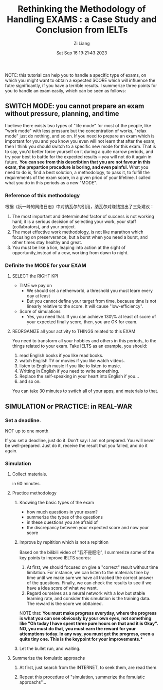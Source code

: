 #+title: Rethinking the Methodology of Handling EXAMS : a Case Study and Conclusion from IELTs
#+date: Sat Sep 16 19:21:43 2023
#+author: Zi Liang
#+email: liangzid@stu.xjtu.edu.cn
#+latex_class: elegantpaper


NOTE: this tutorial can help you to handle a specific type of exams, on which you might want to obtain a expected SCORE which will influence the futre significantly, if you have a terrible results. I summerize three points for you to handle an exam easily, which can be seen as follows:

** SWITCH MODE: you cannot prepare an exam without pressure, planning, and time

I believe there exists two types of "life mode"  for most of the people, like "work mode" with less pressure but the concentration of works, "relax mode" just do nothing, and so on. If you need to prepare an exam which is important for you and you know you even will not learn that after the exam, then I think you should switch to a specific new mode for this exam. That is to say, you'd better force yourself on it during a quite narrow periods, and try your best to battle for the expected results -- you will not do it again in future. *You can see from this describtion that you are not favour in this exam, the prepartion procedure is boring, and even painful.* What you need to do is, find a best solution, a methodology, to pass it, to fulfill the requirements of the exam score, in a given priod of your lifetime. I called what you do in this periods as a new "MODE".

*** Reference of this methodology

根据《阮一峰的网络日志》中对纳瓦尔的引用，纳瓦尔对赚钱提出了三条建议：
1. The most important and determinuted factor of success is not working hard, it is a serious decision of selecting your work, your staff (collabrators), and your project.
2. The most effective work methodology, is not like marathon which focusing on preserverance, but a burst when you need a burst, and other times stay healthy and great.
3. You must be like a lion, leaping into action at the sight of opportunity,instead of a cow, working from dawn to night.


*** Definite the MODE for your EXAM

**** SELECT the RIGHT KPI

+ TIME we pay on
  + We should set a netherworld, a  threshold you must learn every day at least
  + But you cannot define your target from time, because time is not linearly relative to the score. It will cause "low-efficiency".
+ Score of simulations
  + Yes, you need that. If you can achieve 130\% at least of score of your expected finally score, then, you are OK for exam.


**** REORGANIZE all your activity to THINGS related to this EXAM

You need to transform all your hobbies and others in this periods, to the things related to your exam.
Take IELTS as an example, you should:
1. read English books if you like read books.
2. watch English TV or movies if you like watch videos.
3. listen to English music if you like to listen to music.
4. Writting in English if you need to write something.
5. Replace the self-speaking in your heart into English if you...
6. and so on.

   
   You can take 30 minutes to swtich all of your apps, and materials to that.


** SIMULATION or PRACTICE: in REAL-WAR

*** Set a deadline.

NOT up to one month.

If you set a deadline, just do it. Don't say: I am not prepared. You will never be well-prepared. Just do it, receive the result that you failed, and do it again.

*** Simulation

**** Collect materials.

in 60 minutes.


**** Practice methodology

***** Knowing the basic types of the exam

+ how much questions in your exam?
+ summerize the types of the questions
+ in these questions you are afraid of
+ the discrepancy between your expected score and now your score


***** Improve by repitition which is not a repitition

Based on the bilibili video of "我不是肥宅", I summerize some of the key points to improve IELTS scores:
1. At first, we should focused on give a "correct" result without time limitation. For instance, we can listen to the materials time by time until we make sure we have all tracked the correct answer of the questions. Finally, we can check the results to see if we have a idea score of what we want.
2. Regard ourselves as a neural network with a low but stable learning rate, and consider this simulation is the training data. The reward is the score we obttained.


NOTE that: *You must make progress everyday, where the progress is what you can see obviously by your own eyes, not something like "Oh today I have spent three pure hours on  that and it is Okay". NO, you must do that, you must earn the reward for your attemptions today. In any way, you must get the progress, even a quite tiny one. This is the keypoint for your improvements.**


***** Let the bullet run, and waiting.


**** Summerize the fomulatic approachs

***** At first, just search from the INTERNET, to seek them, are read them.

***** Repeat this procedure of "simulation, summerize the fomulatic approachs"...







